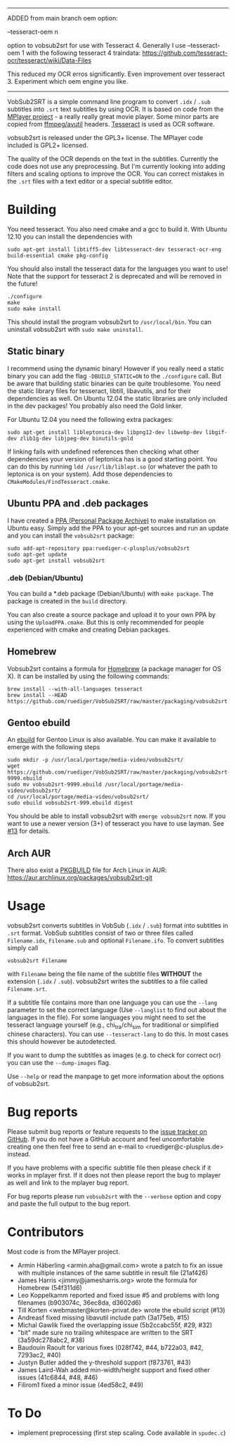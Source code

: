 --------------------------------------------------------------------------
ADDED from main branch oem option:

--tesseract-oem n

option to vobsub2srt for use with Tesseract 4. Generally I use --tesseract-oem 1 with the following tesseract 4 traindata:
https://github.com/tesseract-ocr/tesseract/wiki/Data-Files

This reduced my OCR erros significantly. Even improvement over tesseract 3. Experiment which oem engine you like.  
--------------------------------------------------------------------------

# -*- mode:org; mode:auto-fill; fill-column:80; coding:utf-8; -*-
VobSub2SRT is a simple command line program to convert =.idx= / =.sub= subtitles
into =.srt= text subtitles by using OCR.  It is based on code from the
[[http://www.mplayerhq.hu][MPlayer project]] - a really really great movie player.  Some minor parts are
 copied from [[http://ffmpeg.org/][ffmpeg/avutil]] headers. [[http://code.google.com/p/tesseract-ocr/][Tesseract]] is used as OCR software.

vobsub2srt is released under the GPL3+ license. The MPlayer code included is
GPL2+ licensed.

The quality of the OCR depends on the text in the subtitles. Currently the code
does not use any preprocessing.  But I'm currently looking into adding filters
and scaling options to improve the OCR. You can correct mistakes in the =.srt=
files with a text editor or a special subtitle editor.

* Building
You need tesseract. You also need cmake and a gcc to build it.
With Ubuntu 12.10 you can install the dependencies with

#+BEGIN_EXAMPLE
  sudo apt-get install libtiff5-dev libtesseract-dev tesseract-ocr-eng build-essential cmake pkg-config
#+END_EXAMPLE

You should also install the tesseract data for the languages you want to use!
Note that the support for tesseract 2 is deprecated and will be removed in the
future!

#+BEGIN_EXAMPLE
  ./configure
  make
  sudo make install
#+END_EXAMPLE

This should install the program vobsub2srt to =/usr/local/bin=.  You can
uninstall vobsub2srt with =sudo make uninstall=.
** Static binary
I recommend using the dynamic binary! However if you really need a static binary
you can add the flag =-DBUILD_STATIC=ON= to the =./configure= call.  But be
aware that building static binaries can be quite troublesome. You need the
static library files for tesseract, libtill, libavutils, and for their
dependencies as well.  On Ubuntu 12.04 the static libraries are only included in
the dev packages! You probably also need the Gold linker.

For Ubuntu 12.04 you need the following extra packages:

#+BEGIN_EXAMPLE
  sudo apt-get install libleptonica-dev libpng12-dev libwebp-dev libgif-dev zlib1g-dev libjpeg-dev binutils-gold
#+END_EXAMPLE

If linking fails with undefined references then checking what other dependencies
your version of leptonica has is a good starting point. You can do this by
running =ldd /usr/lib/liblept.so= (or whatever the path to leptonica is on your
system). Add those dependencies to =CMakeModules/FindTesseract.cmake=.

** Ubuntu PPA and .deb packages
I have created a [[https://launchpad.net/~ruediger-c-plusplus/+archive/vobsub2srt][PPA (Personal Package Archive)]] to make installation on
Ubuntu easy.  Simply add the PPA to your apt-get sources and run an update and
you can install the =vobsub2srt= package:

#+BEGIN_EXAMPLE
  sudo add-apt-repository ppa:ruediger-c-plusplus/vobsub2srt
  sudo apt-get update
  sudo apt-get install vobsub2srt
#+END_EXAMPLE

*** .deb (Debian/Ubuntu)
You can build a *.deb package (Debian/Ubuntu) with =make package=.  The package
is created in the =build= directory.

You can also create a source package and upload it to your own PPA by using the
=UploadPPA.cmake=. But this is only recommended for people experienced with
cmake and creating Debian packages.

** Homebrew
Vobsub2srt contains a formula for [[http://mxcl.github.com/homebrew/][Homebrew]] (a package manager for OS X).  It can
be installed by using the following commands:

#+BEGIN_EXAMPLE
  brew install --with-all-languages tesseract
  brew install --HEAD https://github.com/ruediger/VobSub2SRT/raw/master/packaging/vobsub2srt.rb
#+END_EXAMPLE

** Gentoo ebuild
An [[http://en.wikipedia.org/wiki/Ebuild][ebuild]] for Gentoo Linux is also available.  You can make it available to
emerge with the following steps

#+BEGIN_EXAMPLE
  sudo mkdir -p /usr/local/portage/media-video/vobsub2srt/
  wget https://github.com/ruediger/VobSub2SRT/raw/master/packaging/vobsub2srt-9999.ebuild
  sudo mv vobsub2srt-9999.ebuild /usr/local/portage/media-video/vobsub2srt/
  cd /usr/local/portage/media-video/vobsub2srt/
  sudo ebuild vobsub2srt-999.ebuild digest
#+END_EXAMPLE

You should be able to install vobsub2srt with =emerge vobsub2srt= now.  If you
want to use a newer version (3+) of tesseract you have to use layman.
See [[https://github.com/ruediger/VobSub2SRT/issues/13][#13]] for details.
** Arch AUR
There also exist a [[https://wiki.archlinux.org/index.php/PKGBUILD][PKGBUILD]] file for Arch Linux in AUR:
https://aur.archlinux.org/packages/vobsub2srt-git
* Usage
vobsub2srt converts subtitles in VobSub (=.idx= / =.sub=) format into subtitles
in =.srt= format.  VobSub subtitles consist of two or three files called
=Filename.idx=, =Filename.sub= and optional =Filename.ifo=. To convert subtitles
simply call

#+BEGIN_EXAMPLE
  vobsub2srt Filename
#+END_EXAMPLE

with =Filename= being the file name of the subtitle files *WITHOUT* the
extension (=.idx= / =.sub=). vobsub2srt writes the subtitles to a file called
=Filename.srt=.

If a subtitle file contains more than one language you can use the =--lang=
parameter to set the correct language (Use =--langlist= to find out about the
languages in the file).  For some languages you might need to set the tesseract
language yourself (e.g., chi_tra/chi_sim for traditional or simplified chinese
characters).  You can use =--tesseract-lang= to do this.  In most cases this
should however be autodetected.

If you want to dump the subtitles as images (e.g. to check for correct ocr) you
can use the =--dump-images= flag.

Use =--help= or read the manpage to get more information about the options of
vobsub2srt.

* Bug reports
Please submit bug reports or feature requests to the
[[https://github.com/ruediger/VobSub2SRT/issues][issue tracker on GitHub]].  If you do not have a GitHub account and feel
uncomfortable creating one then feel free to send an e-mail to
<ruediger@c-plusplus.de> instead.

If you have problems with a specific subtitle file then please check if
it works in mplayer first.  If it does not then please report the bug to
mplayer as well and link to the mplayer bug report.

For bug reports please run =vobsub2srt= with the =--verbose= option and copy
and paste the full output to the bug report.

* Contributors
Most code is from the MPlayer project.
- Armin Häberling <armin.aha@gmail.com> wrote a patch to fix an issue with
  multiple instances of the same subtitle in result file (21af426)
- James Harris <jimmy@jamesharris.org> wrote the formula for Homebrew (54f311d6)
- Leo Koppelkamm reported and fixed issue #5 and problems with long filenames
  (b903074c, 36ec8da, d3602d6)
- Till Korten <webmaster@korten-privat.de> wrote the ebuild script (#13)
- Andreasf fixed missing libavutil include path (3a175eb, #15)
- Michal Gawlik fixed the overlapping issue (5b2ccabc55f, #29, #32)
- "bit" made sure no trailing whitespace are written to the SRT (3a59dc278abc2, #38)
- Baudouin Raoult for various fixes (028f742, #44, b722a03, #42, 7293ac2, #40)
- Justyn Butler added the y-threshold support (f873761, #43)
- James Laird-Wah added min-width/height support and fixed other issues (41c6844, #48, #46)
- Filirom1 fixed a minor issue (4ed58c2, #49)
* To Do
- implement preprocessing (first step scaling. Code available in =spudec.c=)
